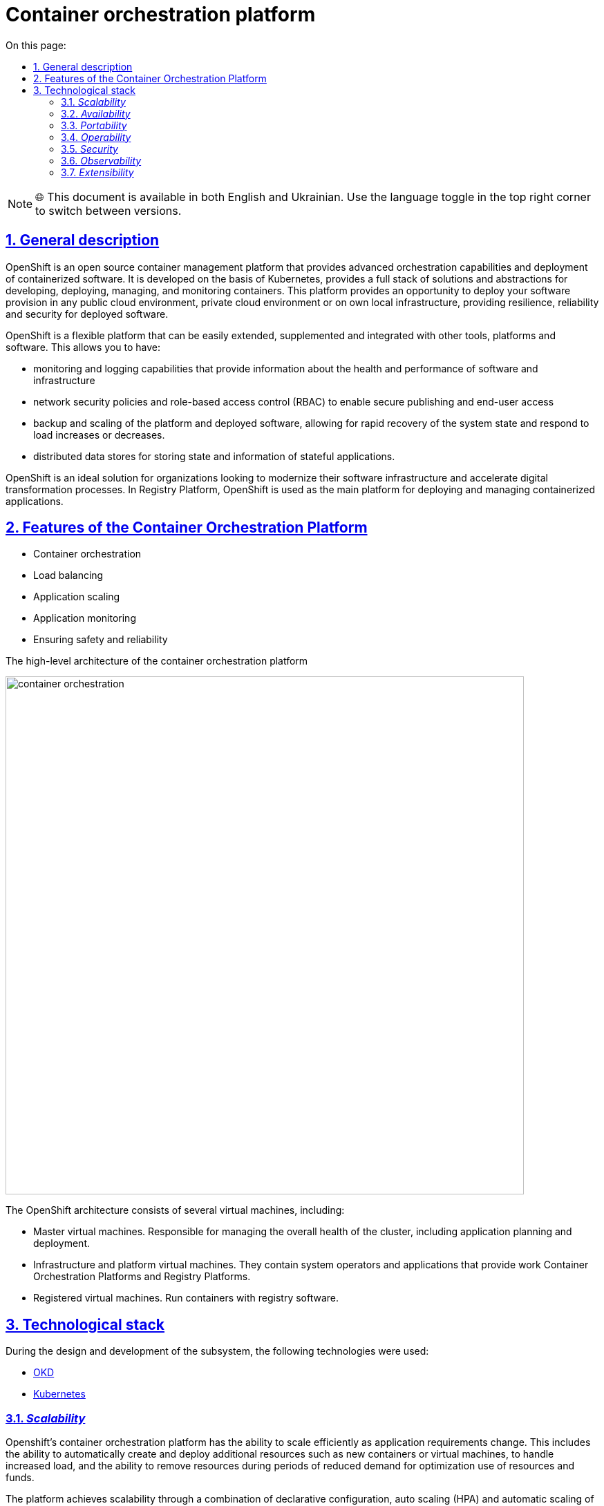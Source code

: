 :toc-title: On this page:
:toc: auto
:toclevels: 5
:experimental:
:sectnums:
:sectnumlevels: 5
:sectanchors:
:sectlinks:
:partnums:

//= Платформа оркестрації контейнерів
= Container orchestration platform

NOTE: 🌐 This document is available in both English and Ukrainian. Use the language toggle in the top right corner to switch between versions.

//== Загальний опис
== General description

////
OpenShift — це платформа управління контейнерами з відкритим кодом, що забезпечує розширені можливості оркестрації та
розгортання контейнеризованого програмного забезпечення. Вона розроблена на базі Kubernetes, надає повноцінний стек рішень
та абстракцій для розробки, розгортання, керування та моніторингу контейнерів. Ця платформа надає можливість розгорнути своє програмне
забезпечення в будь-якому публічному хмарному середовищі, приватному хмарному середовищі або на власній локальній інфраструктурі,
забезпечуючи стійкість, надійність та безпеку для розгорнутого програмного забезпечення.
////
OpenShift is an open source container management platform that provides advanced orchestration capabilities and
deployment of containerized software. It is developed on the basis of Kubernetes, provides a full stack of solutions
and abstractions for developing, deploying, managing, and monitoring containers. This platform provides an opportunity to deploy your software
provision in any public cloud environment, private cloud environment or on own local infrastructure,
providing resilience, reliability and security for deployed software.
////
OpenShift є гнучкою платформою, що може бути легко розширена, доповнена та інтегрована з іншими інструментами,
платформами та програмним забезпеченням. Це дозволяє мати:

* можливості моніторингу та логування, які надають інформацію про стан та продуктивність програмного забезпечення та інфраструктури
* політики мережевої безпеки та контроль доступу на основі ролей (RBAC), що дозволяють безпечно публікувати та надавати доступ кінцевим користувачам
* резервне копіювання та масштабування платформи та розгорнутого програмного забезпечення, що дозволяє швидко відновлювати стан системи
та реагувати на збільшення чи зменшення навантаження.
* розподілені сховища даних для зберігання стану та інформації stateful-застосунків
////
OpenShift is a flexible platform that can be easily extended, supplemented and integrated with other tools,
platforms and software. This allows you to have:

* monitoring and logging capabilities that provide information about the health and performance of software and infrastructure
* network security policies and role-based access control (RBAC) to enable secure publishing and end-user access
* backup and scaling of the platform and deployed software, allowing for rapid recovery of the system state
and respond to load increases or decreases.
* distributed data stores for storing state and information of stateful applications.

////
OpenShift є ідеальним рішенням для організацій, які бажають модернізувати свою інфраструктуру програмного забезпечення
та прискорити процеси цифрової трансформації. В Платформі реєстрів, OpenShift використовується в якості основної платформи
для розгортання та управління контейнеризованими застосунками.
////
OpenShift is an ideal solution for organizations looking to modernize their software infrastructure
and accelerate digital transformation processes. In Registry Platform, OpenShift is used as the main platform
for deploying and managing containerized applications.

////
== Функції платформи оркестрації контейнерів

* Оркестрація контейнерів
* Балансування навантаження
* Масштабування застосунків
* Моніторинг застосунків
* Забезпечення безпеки та надійності
////
== Features of the Container Orchestration Platform

* Container orchestration
* Load balancing
* Application scaling
* Application monitoring
* Ensuring safety and reliability

////
== Верхньорівнева архітектура платформи оркестрації контейнерів

image::architecture/container-platform/container-orchestration.svg[width=750,float="center",align="center"]

Архітектура OpenShift складається з декількох віртуальних машин, включаючи:

* Мастер віртуальні машини. Відповідають за керування загальним станом кластера, включаючи планування та розгортання застосунків.
* Інфраструктурні та платформні віртуальні машини. Містят в собі системні оператори та застосунки що забезпечують роботу
Платформи оркестрації контейнерів та Платформи реєстрів.
* Реєстрові віртуальні машини. Запускають контейнери з програмним забезпеченням для роботи реєстру.
////
The high-level architecture of the container orchestration platform

image::architecture/container-platform/container-orchestration.png[width=750,float="center",align="center"]

The OpenShift architecture consists of several virtual machines, including:

* Master virtual machines. Responsible for managing the overall health of the cluster, including application planning and deployment.
* Infrastructure and platform virtual machines. They contain system operators and applications that provide work
Container Orchestration Platforms and Registry Platforms.
* Registered virtual machines. Run containers with registry software.

////
== Технологічний стек

При проектуванні та розробці підсистеми, були використані наступні технології:

* xref:arch:architecture/platform-technologies.adoc#okd[OKD]
* xref:arch:architecture/platform-technologies.adoc#kubernetes[Kubernetes]
////

== Technological stack

During the design and development of the subsystem, the following technologies were used:

* xref:arch:architecture/platform-technologies.adoc#okd[OKD]
* xref:arch:architecture/platform-technologies.adoc#kubernetes[Kubernetes]

////
== Атрибути якості платформи оркестрації контейнерів

=== _Scalability_

Платформа оркестрації контейнерів Openshift має здатність ефективно масштабуватися відповідно до змін вимог до застосунків.
Це включає здатність автоматично створювати та розгортати додаткові ресурси, такі як нові контейнери або віртуальні машини,
для обробки збільшеного навантаження, а також здатність видаляти ресурси під час періодів зниженого попиту для оптимізації
використання ресурсів та коштів.

Платформа досягає масштабованості за допомогою поєднання декларативної конфігурації, автоматичного масштабування (HPA)
та автоматичного масштабування самого кластера. Декларативна конфігурація дозволяє адміністраторам визначати та управляти
ресурсами застосунків у послідовний та повторюваний спосіб, що полегшує масштабування відповідно до потреб. HPA
відслідковує використання ресурсів окремих застосунків та масштабує їх кількість вгору або вниз залежно від попередньо
заданих правил, таких як використання CPU чи пам'яті. Автоматичне масштабування кластера, з іншого боку, автоматично
створює або видаляє віртуальні машини в кластері в залежності від попиту, що дозволяє ефективно використовувати ресурси
та оптимізувати витрати.
////
=== _Scalability_

Openshift's container orchestration platform has the ability to scale efficiently as application requirements change.
This includes the ability to automatically create and deploy additional resources such as new containers or virtual machines,
to handle increased load, and the ability to remove resources during periods of reduced demand for optimization
use of resources and funds.

The platform achieves scalability through a combination of declarative configuration, auto scaling (HPA)
and automatic scaling of the cluster itself. Declarative configuration allows administrators to define and manage
application resources in a consistent and repeatable manner that facilitates scaling as needed. HPA
monitors the resource usage of individual applications and scales their amount up or down depending on the previous
given rules, such as CPU or memory usage. Cluster autoscaling, on the other hand, is automatic
creates or deletes virtual machines in the cluster depending on demand, allowing efficient use of resources
and optimize costs.
////
=== _Availability_

Платформа оркестрації контейнерів Openshift надає кілька функцій та механізмів для покращення доступності застосунків,
які працюють на платформі, зокрема:

* Openshift підтримує автоматичне балансування навантаження та переключення на резервні екземпляри застосунків на
різніх віртуальних машинах кластеру. Це гарантує, що якщо віртуальна машина працює некоректно, то його роботу можна
безперешкодно перенести на інші здорові машини без впливу на доступність застосунку.
* Openshift підтримує концепцію реплік, яка дозволяє запускати кілька екземплярів застосунків одночасно.
Це гарантує, що навіть якщо один або декілька екземплярів вийдуть з ладу, застосунок все ще буде доступний для користувачів
через робочі екземпляри.
* Openshift дозволяє використовувати rolling оновлення для розгортання нових версій застосунків з мінімальним впливом
на користувачів. Це забезпечує можливість оновлення без перерв у роботі або призупинення надання послуг.
////

=== _Availability_
* Openshift supports automatic load balancing and failover of application instances on
different virtual machines of the cluster. This ensures that if the virtual machine is not working correctly, then it can work
smoothly transfer to other healthy machines without affecting the availability of the application.
* Openshift supports the concept of replicas, which allows multiple instances of applications to run simultaneously.
This ensures that even if one or more instances fail, the application will still be available to users
through working instances.
* Openshift allows you to use rolling updates to deploy new versions of applications with minimal impact
on users. This ensures that updates can be made without interruptions or service interruptions.

////
=== _Portability_

Платформа оркестрації контейнерів Openshift та розгорнуте на ній програмне забезпечення встановлюється та може бути перенесено
на різні інфраструктурні середовища, від публічних та приватних хмарних платформ, до власної локальної інфраструктури
без необхідності внесення значних змін до програмного забезпечення або основної інфраструктури.

Платформа оркестрації контейнерів побудована шляхом абстрагування від деталей інфраструктури та забезпечує стандартне
runtime-середовище для застосунків незалежно від місця їх розгортання. Це досягається за допомогою контейнеризації, яка
дозволяє упаковувати застосунки у самодостатні та переносимі контейнери, та використання декларативної конфігурації, що
автоматизовує надання та налаштування інфраструктурних ресурсів.

Крім того, Платформа оркестрації контейнерів надає набір API та абстракцій, що дозволяє командам
експлуатації керувати та оркеструвати контейнеризовані застосунки в стандартний та платформо-незалежний спосіб.

Таким чином, платформа оркестрації контейнерів дозволяє розгортати та запускати застосунки у будь-яких середовищах без
змін вихідного коду, забезпечуючи зниження часу та зусиль для розгортання застосунків та забезпечуючи їхню переносимість.
////

=== _Portability_

The Openshift container orchestration platform and the software deployed on it are installable and portable
on various infrastructure environments, from public and private cloud platforms to own local infrastructure
without requiring significant changes to software or underlying infrastructure.

The container orchestration platform is built by abstracting away from the infrastructure details and provides a standard
runtime environment for applications regardless of where they are deployed. This is achieved through containerization, which
allows packaging of applications in self-contained and portable containers, and the use of declarative configuration that
automates the provision and configuration of infrastructure resources.

In addition, the Container Orchestration Platform provides a set of APIs and abstractions that allow teams to
operations to manage and orchestrate containerized applications in a standard and platform-independent manner.

Thus, the container orchestration platform allows you to deploy and run applications in any environment without
source code changes, reducing the time and effort to deploy applications and ensuring their portability.

////
=== _Operability_

Платформа оркестрації контейнерів Openshift надає набір інструментів адміністратора та API для управління, експлуатації та вирішення
проблем з кластерами та застосунками на ній, включаючи візуальні інтерфейси, консоль утиліту `oc` та OpenShift API.

Ці інструменти дозволяють адміністраторам переглядати та керувати станом кластера, розгортати нові додатки або оновлення,
контролювати метрики продуктивності та журнали, виконувати різного роду перевірки, аудит та масштабування.

Операційність в платформі також досягається завдяки практикам інфраструктури-як-код (IaC) та інструментом автоматизації
Terraform, який дозволяє здійснювати послідовне та повторне розгортання та налаштування кластерів OpenShift та пов'язаних ресурсів.
////

=== _Operability_

Openshift's container orchestration platform provides a set of admin tools and APIs for management, operation, and resolution
problems with clusters and applications on it, including visual interfaces, the `oc' utility console, and the OpenShift API.

These tools allow administrators to view and manage cluster health, deploy new applications or upgrades,
monitor performance metrics and logs, perform various checks, audits, and scaling.

Platform interoperability is also achieved through infrastructure as code (IaC) practices and automation tools
Terraform, which enables consistent and repeatable deployment and configuration of OpenShift clusters and related resources.

////
=== _Security_

Платформа оркестрації контейнерів Openshift забезпечує широкий спектр функцій та можливостей для забезпечення безпеки
застосунків та їх даних. До них належать контроль доступу на основі ролей (RBAC), політики мережі, управління секретами,
безпека контейнерних образів, журналювання аудиту та обмеження security context (SCC).

Контроль доступу на основі ролей дозволяє адміністраторам визначати контроль доступу та дозволи для користувачів та
застосунків, забезпечуючи доступ до ресурсів лише авторизованим користувачам.
Політики мережі дозволяють обмежувати мережевий трафік між застосунками та застосовувати правила для забезпечення
сегментації мережі.

Управління секретами забезпечує безпечний механізм зберігання та використання чутливих даних, таких як паролі та
сертифікати.

Таким чином, використовуючи ці функції безпеки Платформи OpenShift, можна забезпечити безпеку застосунків розгорнутих в
OpenShift, захищаючи їх від несанкціонованого доступу, порушень даних та інших загроз безпеці.
////
=== _Security_

The Openshift container orchestration platform provides a wide range of security features and capabilities
applications and their data. These include role-based access control (RBAC), network policies, secret management,
container image security, audit logging, and security context constraints (SCC).

Role-based access control allows administrators to define access controls and permissions for users and
applications, providing access to resources only to authorized users.
Network policies allow you to restrict network traffic between applications and apply enforcement rules
network segmentation.

Secret management provides a secure mechanism for storing and using sensitive data such as passwords and
certificates

Thus, using these security features of the OpenShift Platform, it is possible to ensure the security of applications deployed in
OpenShift, protecting them from unauthorized access, data breaches and other security threats.

////
=== _Observability_

Платформа оркестрації контейнерів Openshift надає можливість отримувати інформацію про продуктивність, поведінку та стан
контейнеризованих застосунків, що працюють на кластері. Це включає можливість моніторингу та аналізу метрик, що стосуються
продуктивності застосунків та інфраструктури, а також збирання та аналіз логів та трейсів застосунків. Платформа має
вбудовані можливості для спостережуваності, включаючи підтримку різноманітних рішень для моніторингу та можливість
інтеграції з зовнішніми системами логування та трейсингу. Крім того, вона надає API та інструменти для налаштування та
керування можливостями спостережуваності, що дозволяє командам експлуатації отримувати глибокі інсайти в поведінці та
стану своїх застосунків та інфраструктури.
////

=== _Observability_

Openshift's container orchestration platform provides performance, behavior, and health insights
containerized applications running on the cluster. This includes the ability to monitor and analyze metrics related to
application and infrastructure performance, as well as collection and analysis of application logs and traces. The platform has
built-in observability capabilities, including support for a variety of monitoring solutions and the ability to
integration with external logging and tracing systems. In addition, it provides APIs and tools to configure and
managing observability, enabling operations teams to gain deep insights into behavior and
state of their applications and infrastructure.

////
=== _Extensibility_
Платформа оркестрації контейнерів Openshift забезпечує широкі можливості по налаштуванню та розширенню самої платформи, щоб
вона відповідала конкретним потребам та вимогам. Вона надає багатий перелік точок розширення, таких як визначення
власних ресурсів (CRD), admission контролери та оператори, які дозволяють створювати власні контролери та інші
компоненти, які інтегруються з самою платформою. Це дозволяє будувати та розгортати власні рішення на основі
OpenShift, забезпечуючи при цьому використання основних функціональних можливостей та переваг платформи.
////

=== _Extensibility_

The Openshift container orchestration platform provides extensive customization and extensibility of the platform itself to
it met specific needs and requirements. It provides a rich list of extension points such as definitions
own resources (CRD), admission controllers and operators that allow you to create your own controllers and others
components that integrate with the platform itself. This allows you to build and deploy your own solutions based on
OpenShift, while ensuring the use of the main functionality and advantages of the platform.